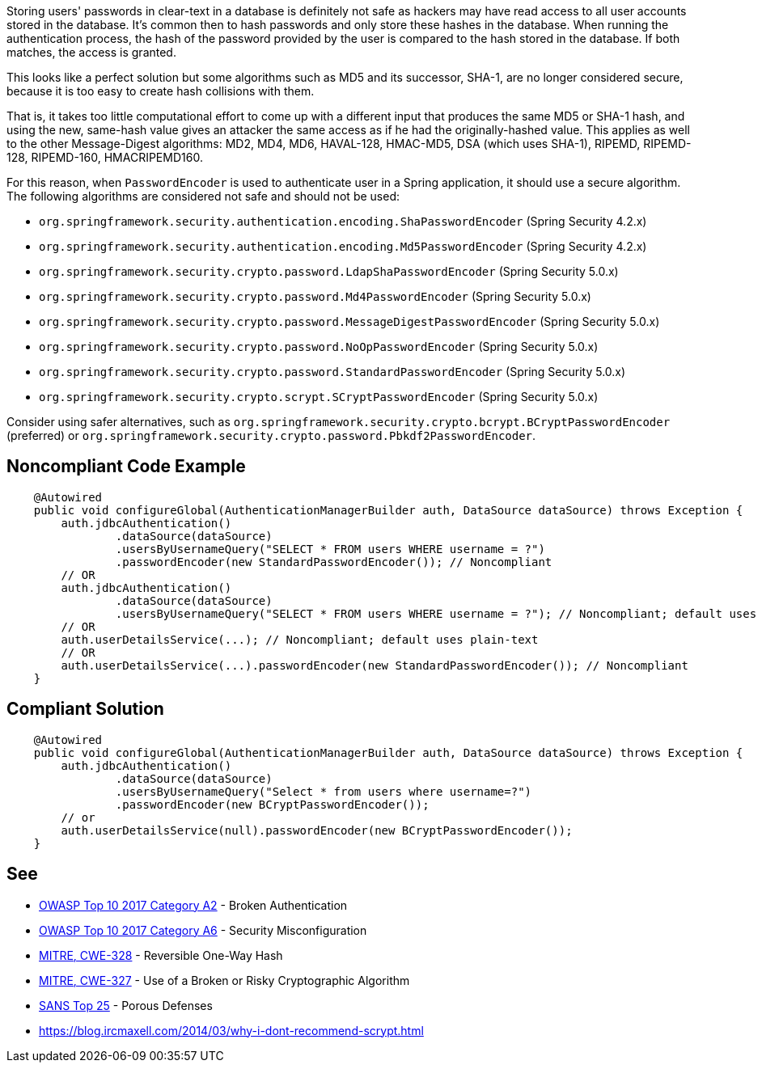 Storing users' passwords in clear-text in a database is definitely not safe as hackers may have read access to all user accounts stored in the database. It's common then to hash passwords and only store these hashes in the database. When running the authentication process, the hash of the password provided by the user is compared to the hash stored in the database. If both matches, the access is granted. 

This looks like a perfect solution but some algorithms such as MD5 and its successor, SHA-1, are no longer considered secure, because it is too easy to create hash collisions with them.

That is, it takes too little computational effort to come up with a different input that produces the same MD5 or SHA-1 hash, and using the new, same-hash value gives an attacker the same access as if he had the originally-hashed value. This applies as well to the other Message-Digest algorithms: MD2, MD4, MD6, HAVAL-128, HMAC-MD5, DSA (which uses SHA-1), RIPEMD, RIPEMD-128, RIPEMD-160, HMACRIPEMD160.


For this reason, when ``++PasswordEncoder++`` is used to authenticate user in a Spring application, it should use a secure algorithm. The following algorithms are considered not safe and should not be used:

* ``++org.springframework.security.authentication.encoding.ShaPasswordEncoder++`` (Spring Security 4.2.x)
* ``++org.springframework.security.authentication.encoding.Md5PasswordEncoder++`` (Spring Security 4.2.x)
* ``++org.springframework.security.crypto.password.LdapShaPasswordEncoder++`` (Spring Security 5.0.x)
* ``++org.springframework.security.crypto.password.Md4PasswordEncoder++`` (Spring Security 5.0.x)
* ``++org.springframework.security.crypto.password.MessageDigestPasswordEncoder++`` (Spring Security 5.0.x)
* ``++org.springframework.security.crypto.password.NoOpPasswordEncoder++`` (Spring Security 5.0.x)
* ``++org.springframework.security.crypto.password.StandardPasswordEncoder++`` (Spring Security 5.0.x)
* ``++org.springframework.security.crypto.scrypt.SCryptPasswordEncoder++`` (Spring Security 5.0.x)

Consider using safer alternatives, such as ``++org.springframework.security.crypto.bcrypt.BCryptPasswordEncoder++`` (preferred) or ``++org.springframework.security.crypto.password.Pbkdf2PasswordEncoder++``.


== Noncompliant Code Example

----
    @Autowired
    public void configureGlobal(AuthenticationManagerBuilder auth, DataSource dataSource) throws Exception {
        auth.jdbcAuthentication()
                .dataSource(dataSource)
                .usersByUsernameQuery("SELECT * FROM users WHERE username = ?")
                .passwordEncoder(new StandardPasswordEncoder()); // Noncompliant
        // OR
        auth.jdbcAuthentication()
                .dataSource(dataSource)
                .usersByUsernameQuery("SELECT * FROM users WHERE username = ?"); // Noncompliant; default uses plain-text
        // OR 
        auth.userDetailsService(...); // Noncompliant; default uses plain-text
        // OR 
        auth.userDetailsService(...).passwordEncoder(new StandardPasswordEncoder()); // Noncompliant
    }
----


== Compliant Solution

----
    @Autowired
    public void configureGlobal(AuthenticationManagerBuilder auth, DataSource dataSource) throws Exception {
        auth.jdbcAuthentication()
                .dataSource(dataSource)
                .usersByUsernameQuery("Select * from users where username=?")
                .passwordEncoder(new BCryptPasswordEncoder());
        // or 
        auth.userDetailsService(null).passwordEncoder(new BCryptPasswordEncoder());
    }
----


== See

* https://www.owasp.org/index.php/Top_10-2017_A2-Broken_Authentication[OWASP Top 10 2017 Category A2] - Broken Authentication
* https://www.owasp.org/index.php/Top_10-2017_A6-Security_Misconfiguration[OWASP Top 10 2017 Category A6] - Security Misconfiguration
* http://cwe.mitre.org/data/definitions/328[MITRE, CWE-328] - Reversible One-Way Hash
* http://cwe.mitre.org/data/definitions/327[MITRE, CWE-327] - Use of a Broken or Risky Cryptographic Algorithm
* https://www.sans.org/top25-software-errors/#cat3[SANS Top 25] - Porous Defenses
* https://blog.ircmaxell.com/2014/03/why-i-dont-recommend-scrypt.html[https://blog.ircmaxell.com/2014/03/why-i-dont-recommend-scrypt.html]


